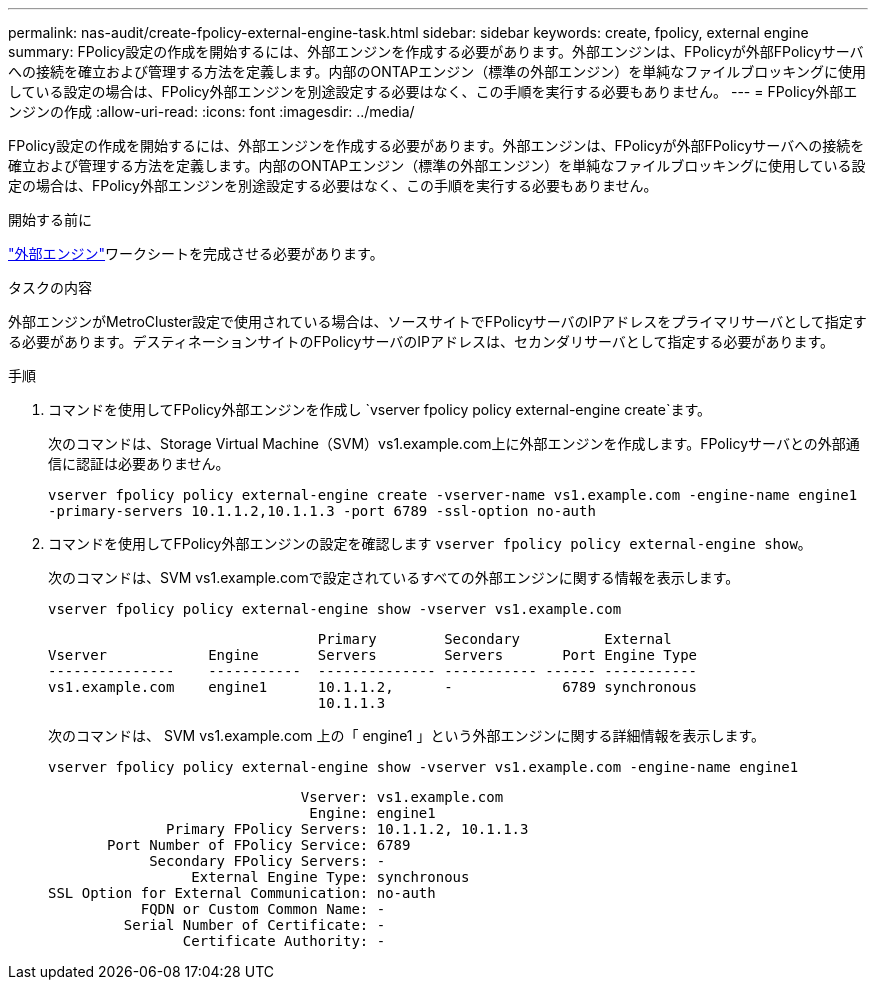 ---
permalink: nas-audit/create-fpolicy-external-engine-task.html 
sidebar: sidebar 
keywords: create, fpolicy, external engine 
summary: FPolicy設定の作成を開始するには、外部エンジンを作成する必要があります。外部エンジンは、FPolicyが外部FPolicyサーバへの接続を確立および管理する方法を定義します。内部のONTAPエンジン（標準の外部エンジン）を単純なファイルブロッキングに使用している設定の場合は、FPolicy外部エンジンを別途設定する必要はなく、この手順を実行する必要もありません。 
---
= FPolicy外部エンジンの作成
:allow-uri-read: 
:icons: font
:imagesdir: ../media/


[role="lead"]
FPolicy設定の作成を開始するには、外部エンジンを作成する必要があります。外部エンジンは、FPolicyが外部FPolicyサーバへの接続を確立および管理する方法を定義します。内部のONTAPエンジン（標準の外部エンジン）を単純なファイルブロッキングに使用している設定の場合は、FPolicy外部エンジンを別途設定する必要はなく、この手順を実行する必要もありません。

.開始する前に
link:fpolicy-external-engine-config-worksheet-reference.html["外部エンジン"]ワークシートを完成させる必要があります。

.タスクの内容
外部エンジンがMetroCluster設定で使用されている場合は、ソースサイトでFPolicyサーバのIPアドレスをプライマリサーバとして指定する必要があります。デスティネーションサイトのFPolicyサーバのIPアドレスは、セカンダリサーバとして指定する必要があります。

.手順
. コマンドを使用してFPolicy外部エンジンを作成し `vserver fpolicy policy external-engine create`ます。
+
次のコマンドは、Storage Virtual Machine（SVM）vs1.example.com上に外部エンジンを作成します。FPolicyサーバとの外部通信に認証は必要ありません。

+
`vserver fpolicy policy external-engine create -vserver-name vs1.example.com -engine-name engine1 -primary-servers 10.1.1.2,10.1.1.3 -port 6789 -ssl-option no-auth`

. コマンドを使用してFPolicy外部エンジンの設定を確認します `vserver fpolicy policy external-engine show`。
+
次のコマンドは、SVM vs1.example.comで設定されているすべての外部エンジンに関する情報を表示します。

+
`vserver fpolicy policy external-engine show -vserver vs1.example.com`

+
[listing]
----

                                Primary        Secondary          External
Vserver            Engine       Servers        Servers       Port Engine Type
---------------    -----------  -------------- ----------- ------ -----------
vs1.example.com    engine1      10.1.1.2,      -             6789 synchronous
                                10.1.1.3
----
+
次のコマンドは、 SVM vs1.example.com 上の「 engine1 」という外部エンジンに関する詳細情報を表示します。

+
`vserver fpolicy policy external-engine show -vserver vs1.example.com -engine-name engine1`

+
[listing]
----

                              Vserver: vs1.example.com
                               Engine: engine1
              Primary FPolicy Servers: 10.1.1.2, 10.1.1.3
       Port Number of FPolicy Service: 6789
            Secondary FPolicy Servers: -
                 External Engine Type: synchronous
SSL Option for External Communication: no-auth
           FQDN or Custom Common Name: -
         Serial Number of Certificate: -
                Certificate Authority: -
----

